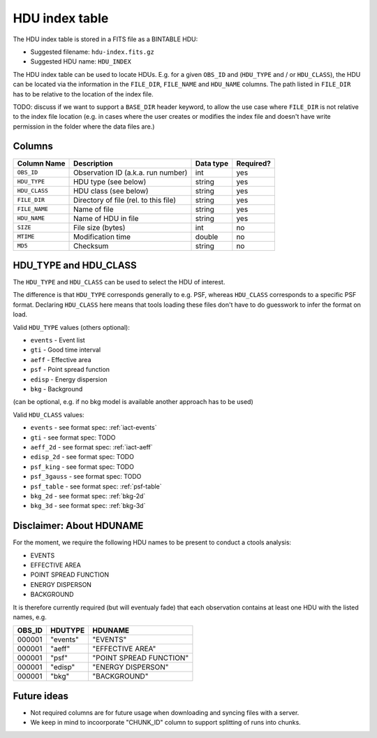 .. _hdu-index:

HDU index table
===============

The HDU index table is stored in a FITS file as a BINTABLE HDU:

* Suggested filename: ``hdu-index.fits.gz``
* Suggested HDU name: ``HDU_INDEX``

The HDU index table can be used to locate HDUs. E.g. for a given ``OBS_ID`` and
(``HDU_TYPE`` and / or ``HDU_CLASS``), the HDU can be located via the
information in the ``FILE_DIR``, ``FILE_NAME`` and ``HDU_NAME`` columns.
The path listed in ``FILE_DIR`` has to be relative to the location of the index file.

TODO: discuss if we want to support a ``BASE_DIR`` header keyword, to allow the
use case where ``FILE_DIR`` is not relative to the index file location (e.g. in
cases where the user creates or modifies the index file and doesn't have write
permission in the folder where the data files are.)

.. _hdu-index-columns:

Columns
-------

==============  ================================================  ========= =========
Column Name     Description                                       Data type Required?
==============  ================================================  ========= =========
``OBS_ID``      Observation ID (a.k.a. run number)                int       yes
``HDU_TYPE``    HDU type (see below)                              string    yes
``HDU_CLASS``   HDU class (see below)                             string    yes
``FILE_DIR``    Directory of file (rel. to this file)             string    yes
``FILE_NAME``   Name of file                                      string    yes
``HDU_NAME``    Name of HDU in file                               string    yes
``SIZE``        File size (bytes)                                 int       no
``MTIME``       Modification time                                 double    no
``MD5``         Checksum                                          string    no
==============  ================================================  ========= =========

.. _hdu-type-class:

HDU_TYPE and HDU_CLASS
----------------------

The ``HDU_TYPE`` and ``HDU_CLASS`` can be used to select the HDU of interest.

The difference is that ``HDU_TYPE`` corresponds generally to e.g. PSF,
whereas ``HDU_CLASS`` corresponds to a specific PSF format.
Declaring ``HDU_CLASS`` here means that tools loading these files don't have
to do guesswork to infer the format on load.

Valid ``HDU_TYPE`` values (others optional):

+ ``events`` - Event list
+ ``gti`` - Good time interval
+ ``aeff`` - Effective area
+ ``psf`` - Point spread function
+ ``edisp`` - Energy dispersion
+ ``bkg`` - Background

(can be optional, e.g. if no bkg model is available another approach has to be used)

Valid ``HDU_CLASS`` values:

+ ``events`` - see format spec: :ref:`iact-events`
+ ``gti`` - see format spec: TODO
+ ``aeff_2d`` - see format spec: :ref:`iact-aeff`
+ ``edisp_2d`` - see format spec: TODO
+ ``psf_king`` - see format spec: TODO
+ ``psf_3gauss`` - see format spec: TODO
+ ``psf_table`` - see format spec: :ref:`psf-table`
+ ``bkg_2d`` - see format spec: :ref:`bkg-2d`
+ ``bkg_3d`` - see format spec: :ref:`bkg-3d`

Disclaimer: About HDUNAME
-------------------------

For the moment, we require the following HDU names to be present to conduct a
ctools analysis:

+ EVENTS
+ EFFECTIVE AREA
+ POINT SPREAD FUNCTION
+ ENERGY DISPERSON
+ BACKGROUND

It is therefore currently required (but will eventualy fade) that each
observation contains at least one HDU with the listed names, e.g.

========  ==========  ======================= 
OBS_ID    HDUTYPE     HDUNAME	
========  ==========  ======================= 
000001    "events"    "EVENTS"    
000001    "aeff"      "EFFECTIVE AREA"       
000001    "psf"       "POINT SPREAD FUNCTION"	 
000001    "edisp"     "ENERGY DISPERSON"
000001    "bkg"       "BACKGROUND"  
========  ==========  ======================= 

Future ideas
------------    

+ Not required columns are for future usage when downloading and syncing files with a server.
+ We keep in mind to incoorporate "CHUNK_ID" column to support splitting of runs into chunks.

.. _hdu-index-header:

